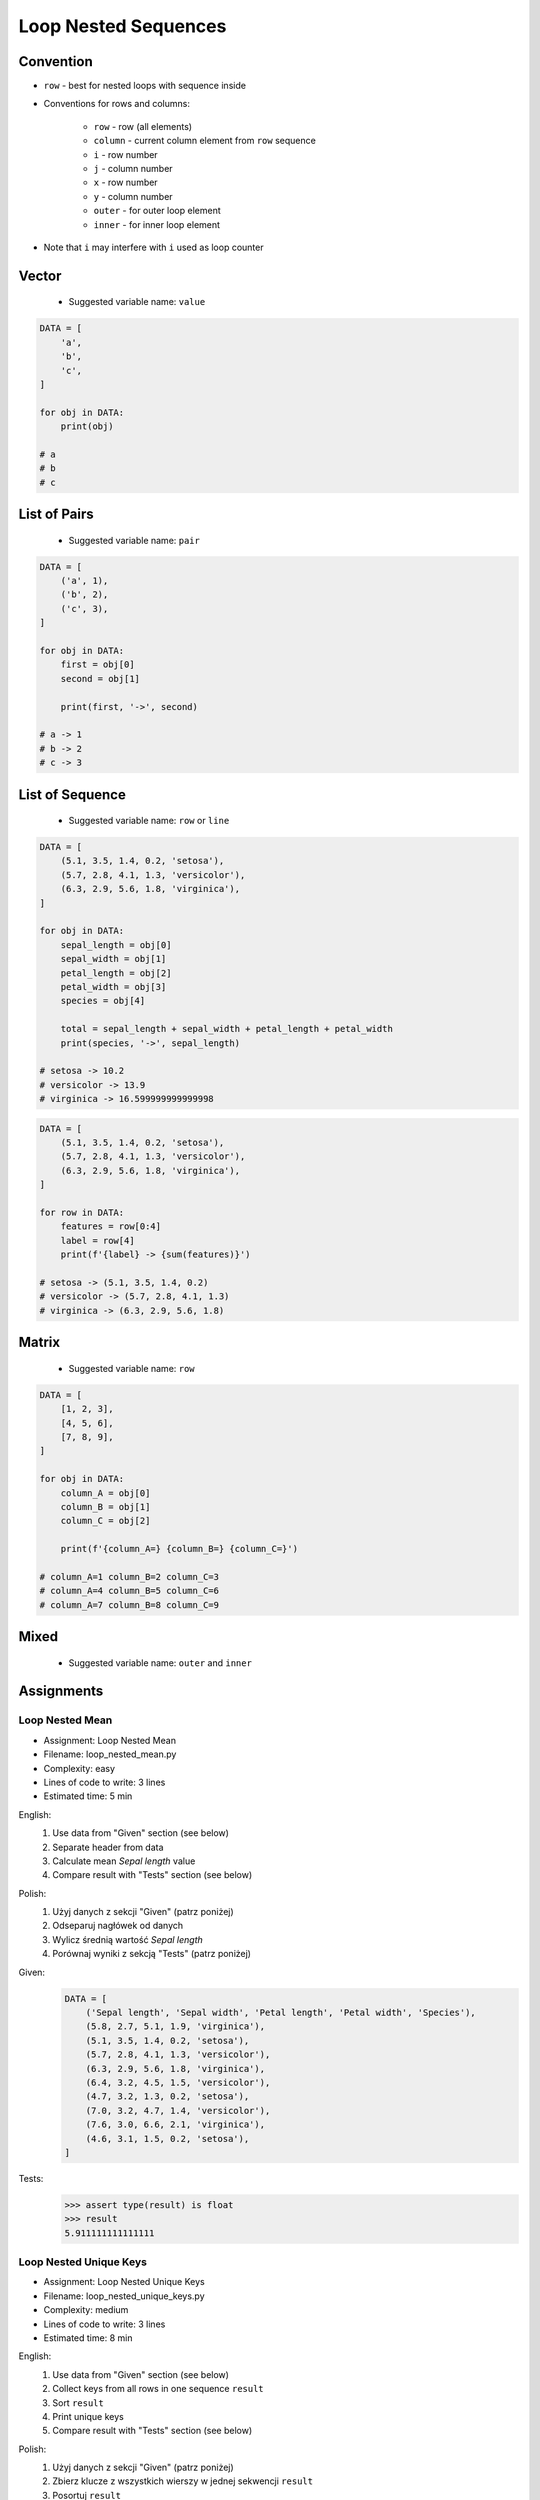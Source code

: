 .. _Loop Nested Sequences:

*********************
Loop Nested Sequences
*********************


Convention
==========
* ``row`` - best for nested loops with sequence inside
* Conventions for rows and columns:

    * ``row`` - row (all elements)
    * ``column`` - current column element from ``row`` sequence
    * ``i`` - row number
    * ``j`` - column number
    * ``x`` - row number
    * ``y`` - column number
    * ``outer`` - for outer loop element
    * ``inner`` - for inner loop element

* Note that ``i`` may interfere with ``i`` used as loop counter


Vector
======
.. highlights::
    * Suggested variable name: ``value``

.. code-block:: python

    DATA = [
        'a',
        'b',
        'c',
    ]

    for obj in DATA:
        print(obj)

    # a
    # b
    # c


List of Pairs
=============
.. highlights::
    * Suggested variable name: ``pair``

.. code-block:: python

    DATA = [
        ('a', 1),
        ('b', 2),
        ('c', 3),
    ]

    for obj in DATA:
        first = obj[0]
        second = obj[1]

        print(first, '->', second)

    # a -> 1
    # b -> 2
    # c -> 3


List of Sequence
================
.. highlights::
    * Suggested variable name: ``row`` or ``line``

.. code-block:: python

    DATA = [
        (5.1, 3.5, 1.4, 0.2, 'setosa'),
        (5.7, 2.8, 4.1, 1.3, 'versicolor'),
        (6.3, 2.9, 5.6, 1.8, 'virginica'),
    ]

    for obj in DATA:
        sepal_length = obj[0]
        sepal_width = obj[1]
        petal_length = obj[2]
        petal_width = obj[3]
        species = obj[4]

        total = sepal_length + sepal_width + petal_length + petal_width
        print(species, '->', sepal_length)

    # setosa -> 10.2
    # versicolor -> 13.9
    # virginica -> 16.599999999999998

.. code-block:: python

    DATA = [
        (5.1, 3.5, 1.4, 0.2, 'setosa'),
        (5.7, 2.8, 4.1, 1.3, 'versicolor'),
        (6.3, 2.9, 5.6, 1.8, 'virginica'),
    ]

    for row in DATA:
        features = row[0:4]
        label = row[4]
        print(f'{label} -> {sum(features)}')

    # setosa -> (5.1, 3.5, 1.4, 0.2)
    # versicolor -> (5.7, 2.8, 4.1, 1.3)
    # virginica -> (6.3, 2.9, 5.6, 1.8)


Matrix
======
.. highlights::
    * Suggested variable name: ``row``

.. code-block:: python

    DATA = [
        [1, 2, 3],
        [4, 5, 6],
        [7, 8, 9],
    ]

    for obj in DATA:
        column_A = obj[0]
        column_B = obj[1]
        column_C = obj[2]

        print(f'{column_A=} {column_B=} {column_C=}')

    # column_A=1 column_B=2 column_C=3
    # column_A=4 column_B=5 column_C=6
    # column_A=7 column_B=8 column_C=9


Mixed
=====
.. highlights::
    * Suggested variable name: ``outer`` and ``inner``

.. code-block:: python
    :caption: Iterating over ``list`` with scalar and vector values - simple loop

    DATA = [('Jan', 'Twardowski'), 'Watney', 42, 13.37, {True, None, False}]

    for obj in DATA:
        print(obj)

    # ('Jan', 'Twardowski')
    # Watney
    # 42
    # 13.37
    # {False, True, None}

.. code-block:: python
    :caption: Iterating over ``list`` with scalar and vector values - nested loop

    DATA = [('Jan', 'Twardowski'), 'Watney', 42, 13.37, {True, None, False}]

    for sequence in DATA:
        for obj in sequence:
            print(obj)

    # Jan
    # Twardowski
    # W
    # a
    # t
    # n
    # e
    # y
    # Traceback (most recent call last):
    #     ...
    # TypeError: 'int' object is not iterable

.. code-block:: python
    :caption: Iterating over ``list`` with scalar and vector values - smart loop

    DATA = [('Jan', 'Twardowski'), 'Watney', 42, 13.37, {True, None, False}]


    for obj in DATA:
        if isinstance(obj, (list, tuple, set, frozenset)):
            for element in obj:
                print(element)
        else:
            print(obj)

    # Jan
    # Twardowski
    # Watney
    # 42
    # 13.37
    # False
    # True
    # None


Assignments
===========

Loop Nested Mean
----------------
* Assignment: Loop Nested Mean
* Filename: loop_nested_mean.py
* Complexity: easy
* Lines of code to write: 3 lines
* Estimated time: 5 min

English:
    #. Use data from "Given" section (see below)
    #. Separate header from data
    #. Calculate mean `Sepal length` value
    #. Compare result with "Tests" section (see below)

Polish:
    #. Użyj danych z sekcji "Given" (patrz poniżej)
    #. Odseparuj nagłówek od danych
    #. Wylicz średnią wartość `Sepal length`
    #. Porównaj wyniki z sekcją "Tests" (patrz poniżej)

Given:
    .. code-block:: python

        DATA = [
            ('Sepal length', 'Sepal width', 'Petal length', 'Petal width', 'Species'),
            (5.8, 2.7, 5.1, 1.9, 'virginica'),
            (5.1, 3.5, 1.4, 0.2, 'setosa'),
            (5.7, 2.8, 4.1, 1.3, 'versicolor'),
            (6.3, 2.9, 5.6, 1.8, 'virginica'),
            (6.4, 3.2, 4.5, 1.5, 'versicolor'),
            (4.7, 3.2, 1.3, 0.2, 'setosa'),
            (7.0, 3.2, 4.7, 1.4, 'versicolor'),
            (7.6, 3.0, 6.6, 2.1, 'virginica'),
            (4.6, 3.1, 1.5, 0.2, 'setosa'),
        ]

Tests:
    >>> assert type(result) is float
    >>> result
    5.911111111111111

Loop Nested Unique Keys
-----------------------
* Assignment: Loop Nested Unique Keys
* Filename: loop_nested_unique_keys.py
* Complexity: medium
* Lines of code to write: 3 lines
* Estimated time: 8 min

English:
    #. Use data from "Given" section (see below)
    #. Collect keys from all rows in one sequence ``result``
    #. Sort ``result``
    #. Print unique keys
    #. Compare result with "Tests" section (see below)

Polish:
    #. Użyj danych z sekcji "Given" (patrz poniżej)
    #. Zbierz klucze z wszystkich wierszy w jednej sekwencji ``result``
    #. Posortuj ``result``
    #. Wypisz unikalne klucze
    #. Porównaj wyniki z sekcją "Tests" (patrz poniżej)

Hints:
    * ``row.keys()``
    * Compare solutions with :ref:`Micro-benchmarking use case`

Given:
    .. code-block:: python

        DATA = [
            {'Sepal length': 5.1, 'Sepal width': 3.5, 'Species': 'setosa'},
            {'Petal length': 4.1, 'Petal width': 1.3, 'Species': 'versicolor'},
            {'Sepal length': 6.3, 'Petal width': 1.8, 'Species': 'virginica'},
            {'Sepal length': 5.0, 'Petal width': 0.2, 'Species': 'setosa'},
            {'Sepal width': 2.8, 'Petal length': 4.1, 'Species': 'versicolor'},
            {'Sepal width': 2.9, 'Petal width': 1.8, 'Species': 'virginica'},
        ]

Tests:
    >>> sorted(result)
    ['Petal length', 'Petal width', 'Sepal length', 'Sepal width', 'Species']

